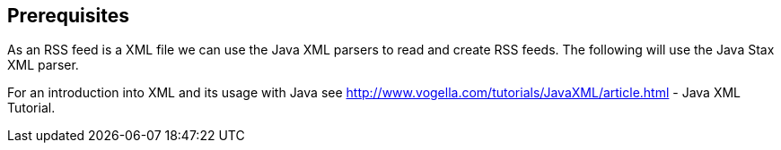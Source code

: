 == Prerequisites

As an RSS feed is a XML file we can use the Java XML parsers to
read and create
RSS feeds. The following will use the Java Stax XML
parser.
	
For an introduction into XML and its usage with Java see
http://www.vogella.com/tutorials/JavaXML/article.html - Java XML Tutorial.
	
